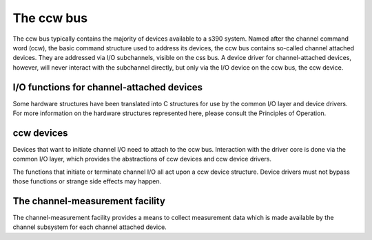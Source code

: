.. -*- coding: utf-8; mode: rst -*-

.. _ccw:

***********
The ccw bus
***********

The ccw bus typically contains the majority of devices available to a
s390 system. Named after the channel command word (ccw), the basic
command structure used to address its devices, the ccw bus contains
so-called channel attached devices. They are addressed via I/O
subchannels, visible on the css bus. A device driver for
channel-attached devices, however, will never interact with the
subchannel directly, but only via the I/O device on the ccw bus, the ccw
device.


.. _channelIO:

I/O functions for channel-attached devices
==========================================

Some hardware structures have been translated into C structures for use
by the common I/O layer and device drivers. For more information on the
hardware structures represented here, please consult the Principles of
Operation.


.. kernel-doc:: arch/s390/include/asm/cio.h
    :man-sect: 9
    :internal:


.. _ccwdev:

ccw devices
===========

Devices that want to initiate channel I/O need to attach to the ccw bus.
Interaction with the driver core is done via the common I/O layer, which
provides the abstractions of ccw devices and ccw device drivers.

The functions that initiate or terminate channel I/O all act upon a ccw
device structure. Device drivers must not bypass those functions or
strange side effects may happen.


.. kernel-doc:: arch/s390/include/asm/ccwdev.h
    :man-sect: 9
    :internal:


.. kernel-doc:: drivers/s390/cio/device.c
    :man-sect: 9
    :export:


.. kernel-doc:: drivers/s390/cio/device_ops.c
    :man-sect: 9
    :export:


.. _cmf:

The channel-measurement facility
================================

The channel-measurement facility provides a means to collect measurement
data which is made available by the channel subsystem for each channel
attached device.


.. kernel-doc:: arch/s390/include/asm/cmb.h
    :man-sect: 9
    :internal:


.. kernel-doc:: drivers/s390/cio/cmf.c
    :man-sect: 9
    :export:




.. ------------------------------------------------------------------------------
.. This file was automatically converted from DocBook-XML with the dbxml
.. library (https://github.com/return42/dbxml2rst). The origin XML comes
.. from the linux kernel:
..
..   http://git.kernel.org/cgit/linux/kernel/git/torvalds/linux.git
.. ------------------------------------------------------------------------------
